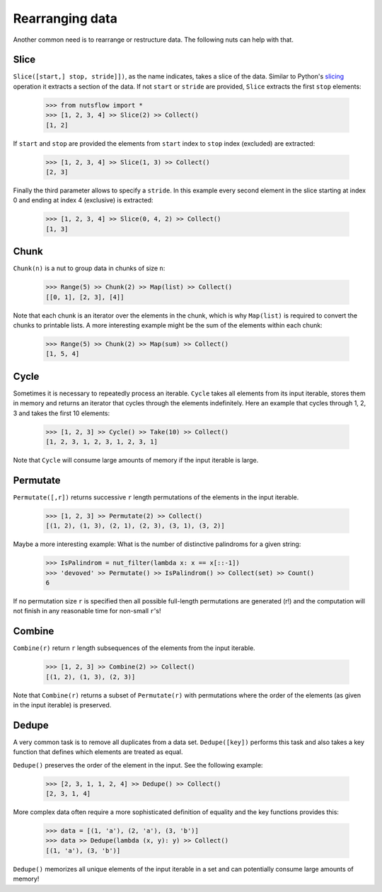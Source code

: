 .. _rearranging:

Rearranging data
================

Another common need is to rearrange or restructure data. The following nuts
can help with that.


Slice
-----

``Slice([start,] stop, stride]])``, as the name indicates, takes a slice of the
data. Similar to Python's
`slicing <https://docs.python.org/2.3/whatsnew/section-slices.html>`_
operation it extracts a section of the data. If not ``start`` or ``stride``
are provided, ``Slice`` extracts the first ``stop`` elements:

  >>> from nutsflow import *
  >>> [1, 2, 3, 4] >> Slice(2) >> Collect()
  [1, 2]
  

If ``start`` and ``stop`` are provided the elements from ``start`` index
to ``stop`` index (excluded) are extracted:

  >>> [1, 2, 3, 4] >> Slice(1, 3) >> Collect()
  [2, 3]

Finally the third parameter allows to specify a ``stride``. In this example
every second element in the slice starting at index 0 and ending at index 4
(exclusive) is extracted:

  >>> [1, 2, 3, 4] >> Slice(0, 4, 2) >> Collect()
  [1, 3]


Chunk
-----

``Chunk(n)`` is a nut to group data in chunks of size ``n``:

  >>> Range(5) >> Chunk(2) >> Map(list) >> Collect()
  [[0, 1], [2, 3], [4]]


Note that each chunk is an iterator over the elements in the chunk,
which is why ``Map(list)`` is required to convert the chunks to printable lists.
A more interesting example might be the sum of the elements within each chunk:

  >>> Range(5) >> Chunk(2) >> Map(sum) >> Collect()
  [1, 5, 4]


Cycle
-----

Sometimes it is necessary to repeatedly process an iterable. ``Cycle`` takes
all elements from its input iterable, stores them in memory and returns an
iterator that cycles through the elements indefinitely. Here an example that
cycles through 1, 2, 3 and takes the first 10 elements:

  >>> [1, 2, 3] >> Cycle() >> Take(10) >> Collect()
  [1, 2, 3, 1, 2, 3, 1, 2, 3, 1]

Note that ``Cycle`` will consume large amounts of memory if the input iterable
is large.


Permutate
---------

``Permutate([,r])`` returns successive ``r`` length permutations of
the elements in the input iterable.

  >>> [1, 2, 3] >> Permutate(2) >> Collect()
  [(1, 2), (1, 3), (2, 1), (2, 3), (3, 1), (3, 2)]

Maybe a more interesting example: What is the number of distinctive
palindroms for a given string:

  >>> IsPalindrom = nut_filter(lambda x: x == x[::-1])
  >>> 'devoved' >> Permutate() >> IsPalindrom() >> Collect(set) >> Count()
  6

If no permutation size ``r`` is specified then all possible full-length
permutations are generated (r!) and the computation will not finish in
any reasonable time for non-small ``r``'s!


Combine
-------

``Combine(r)`` return ``r`` length subsequences of the elements from the
input iterable.

  >>> [1, 2, 3] >> Combine(2) >> Collect()
  [(1, 2), (1, 3), (2, 3)]

Note that ``Combine(r)`` returns a subset of ``Permutate(r)`` with permutations
where the order of the elements (as given in the input iterable) is preserved.



Dedupe
------

A very common task is to remove all duplicates from a data set.
``Dedupe([key])`` performs this task and also takes a key function
that defines which elements are treated as equal.

``Dedupe()`` preserves the order of the element in the input. See the
following example:

  >>> [2, 3, 1, 1, 2, 4] >> Dedupe() >> Collect()
  [2, 3, 1, 4]

More complex data often require a more sophisticated definition of equality
and the key functions provides this:

  >>> data = [(1, 'a'), (2, 'a'), (3, 'b')]
  >>> data >> Dedupe(lambda (x, y): y) >> Collect()
  [(1, 'a'), (3, 'b')]


``Dedupe()`` memorizes all unique elements of the input iterable in a set
and can potentially consume large amounts of memory!


